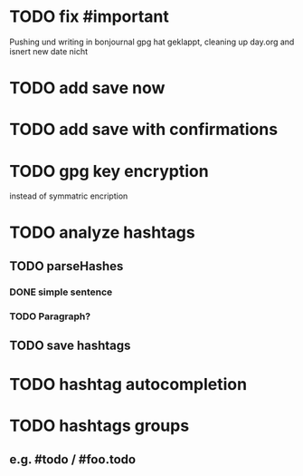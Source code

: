 * TODO fix #important
Pushing und writing in bonjournal gpg hat geklappt, cleaning up day.org and isnert new date nicht
* TODO add save now
* TODO add save with confirmations
* TODO gpg key encryption
instead of symmatric encription
* TODO analyze hashtags
** TODO parseHashes
*** DONE simple sentence
*** TODO Paragraph?
** TODO save hashtags
* TODO hashtag autocompletion
* TODO hashtags groups
** e.g. #todo / #foo.todo
